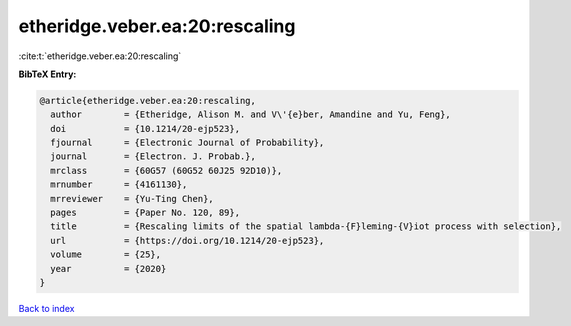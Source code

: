etheridge.veber.ea:20:rescaling
===============================

:cite:t:`etheridge.veber.ea:20:rescaling`

**BibTeX Entry:**

.. code-block:: bibtex

   @article{etheridge.veber.ea:20:rescaling,
     author        = {Etheridge, Alison M. and V\'{e}ber, Amandine and Yu, Feng},
     doi           = {10.1214/20-ejp523},
     fjournal      = {Electronic Journal of Probability},
     journal       = {Electron. J. Probab.},
     mrclass       = {60G57 (60G52 60J25 92D10)},
     mrnumber      = {4161130},
     mrreviewer    = {Yu-Ting Chen},
     pages         = {Paper No. 120, 89},
     title         = {Rescaling limits of the spatial lambda-{F}leming-{V}iot process with selection},
     url           = {https://doi.org/10.1214/20-ejp523},
     volume        = {25},
     year          = {2020}
   }

`Back to index <../By-Cite-Keys.html>`_
